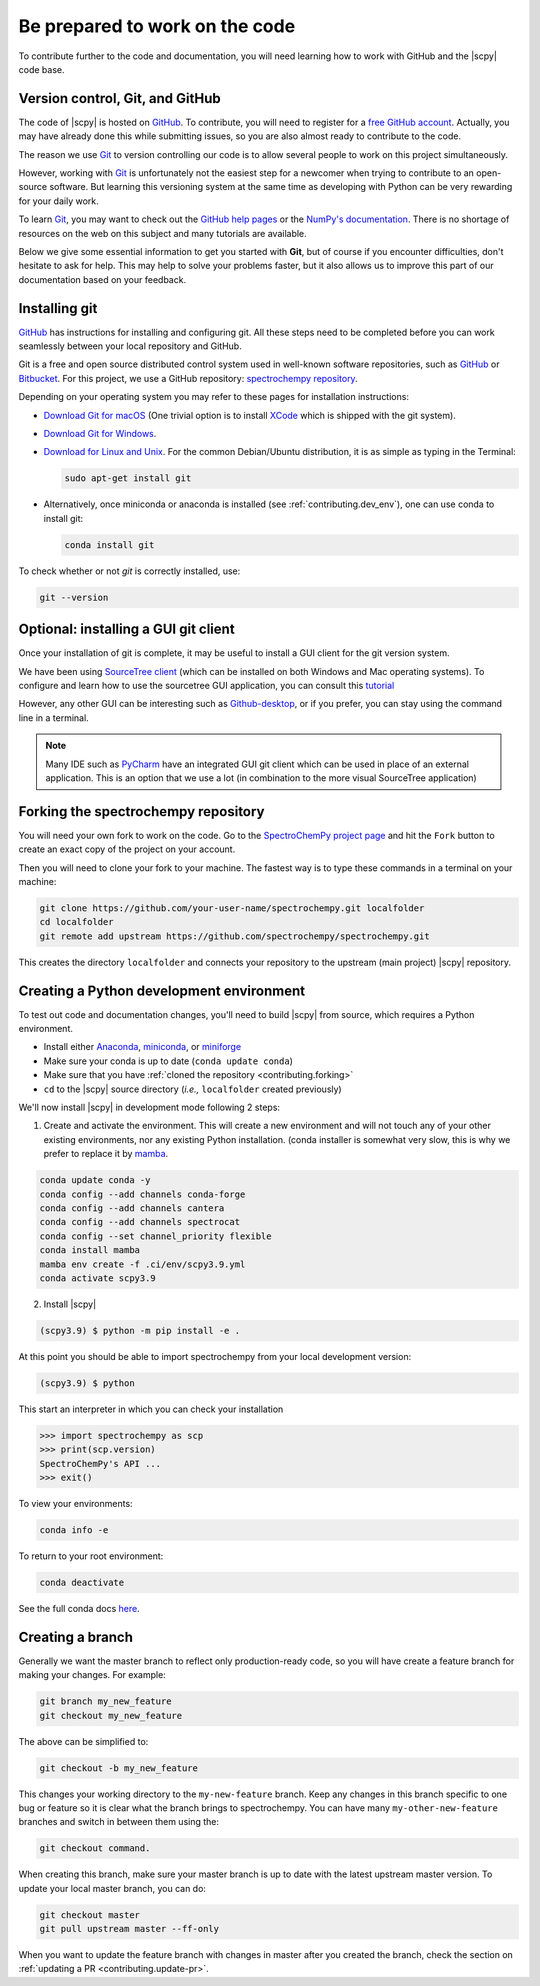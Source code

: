 .. _be_prepared:

Be prepared to work on the code
================================

To contribute further to the code and documentation, you will need learning how to work with GitHub and the |scpy| code base.

.. _contributing.version_control:

Version control, Git, and GitHub
---------------------------------

The code of |scpy| is hosted on `GitHub <https://www.github.com/spectrochempy/spectrochempy>`__. To contribute, you will need to register for a `free GitHub account <https://github.com/signup/free>`__. Actually, you may have already done this while submitting issues, so you are also almost ready to contribute to the code.

The reason we use `Git <https://git-scm.com/>`__ to version controlling our code is to allow several people to work on this project simultaneously.

However, working with `Git <https://git-scm.com/>`__ is unfortunately not the easiest step for a newcomer when trying to contribute to an open-source software. But learning this versioning system at the same time as developing with Python can be very rewarding for your daily work.

To learn `Git <https://git-scm.com/>`__, you may want to check out the `GitHub help pages <https://help.github.com/>`_ or the
`NumPy's documentation <https://numpy.org/doc/stable/dev/index.html>`__. There is no shortage of resources on the web on this subject and many tutorials are available.

Below we give some essential information to get you started with **Git**, but of course if you encounter difficulties, don't hesitate to ask for help. This may help to solve your problems faster, but it also allows us to improve this part of our documentation based on your feedback.

Installing git
---------------

`GitHub <https://help.github.com/set-up-git-redirect>`__ has instructions for installing and configuring git.  All these steps need to be completed before you can work seamlessly between your local repository and GitHub.

Git is a free and open source distributed control system used in well-known software repositories, such as
`GitHub <https://github.com>`__ or `Bitbucket <https://bitbucket.org>`__. For this project, we use a GitHub
repository: `spectrochempy repository <https://github.com/spectrochempy/spectrochempy>`__.

Depending on your operating system you may refer to these pages for installation instructions:

-  `Download Git for macOS <https://git-scm.com/download/mac>`__ (One trivial option is to install `XCode <https://developer.apple.com/xcode/>`__ which is shipped with the git system).

-  `Download Git for Windows <https://git-scm.com/download/win>`__.

-  `Download for Linux and Unix <https://git-scm.com/download/linux>`__. For the common Debian/Ubuntu distribution, it is as simple as typing in the Terminal:

   .. sourcecode:: bash

       sudo apt-get install git

-  Alternatively, once miniconda or anaconda is installed (see :ref:`contributing.dev_env`), one can use conda to install
   git:

   .. sourcecode:: bash

       conda install git

To check whether or not *git* is correctly installed, use:

.. sourcecode:: bash

   git --version

Optional: installing a GUI git client
-------------------------------------

Once your installation of git is complete, it may be useful to install a GUI client for the git version system.

We have been using `SourceTree client <https://www.sourcetreeapp.com>`__ (which can be installed on both Windows and Mac operating systems). To configure and learn how to use the sourcetree GUI application, you can consult this
`tutorial <https://confluence.atlassian.com/bitbucket/tutorial-learn-bitbucket-with-sourcetree-760120235.html>`__

However, any other GUI can be interesting such as `Github-desktop <https://desktop.github.com>`__, or if you prefer, you can stay using the command line in a terminal.

.. note::

   Many IDE such as `PyCharm <https://www.jetbrains.com/fr-fr/pycharm/>`__ have an integrated GUI git client which can be used in place of an external application. This is an option that we use a lot (in combination to the more visual SourceTree application)

.. _contributing.forking:

Forking the spectrochempy repository
------------------------------------

You will need your own fork to work on the code. Go to the `SpectroChemPy project page <https://github.com/spectrochempy/spectrochempy>`__ and hit the ``Fork`` button to create an exact copy of the project on your account.

Then you will need to clone your fork to your machine. The fastest way is to type these commands in a terminal on your machine:

.. sourcecode:: bash

   git clone https://github.com/your-user-name/spectrochempy.git localfolder
   cd localfolder
   git remote add upstream https://github.com/spectrochempy/spectrochempy.git

This creates the directory ``localfolder`` and connects your repository to the upstream (main project) |scpy| repository.

.. _contributing.dev_env:

Creating a Python development environment
------------------------------------------

To test out code and documentation changes, you'll need to build |scpy| from source, which requires a Python environment.

* Install either `Anaconda <https://www.anaconda.com/download/>`_, `miniconda
  <https://conda.io/miniconda.html>`_, or `miniforge <https://github.com/conda-forge/miniforge>`_
* Make sure your conda is up to date (``conda update conda``)
* Make sure that you have :ref:`cloned the repository <contributing.forking>`

* ``cd`` to the |scpy| source directory (*i.e.,* ``localfolder`` created previously)

We'll now install |scpy| in development mode following 2 steps:

1. Create and activate the environment. This will create a new environment and will not touch
   any of your other existing environments, nor any existing Python installation.
   (conda installer is somewhat very slow, this is why we prefer to replace it by
   `mamba <https://https://github.com/mamba-org/mamba>`__.

.. sourcecode:: bash

   conda update conda -y
   conda config --add channels conda-forge
   conda config --add channels cantera
   conda config --add channels spectrocat
   conda config --set channel_priority flexible
   conda install mamba
   mamba env create -f .ci/env/scpy3.9.yml
   conda activate scpy3.9

2. Install |scpy|

.. sourcecode:: bash

   (scpy3.9) $ python -m pip install -e .

At this point you should be able to import spectrochempy from your local
development version:

.. sourcecode:: bash

   (scpy3.9) $ python

This start an interpreter in which you can check your installation

.. sourcecode:: python

   >>> import spectrochempy as scp
   >>> print(scp.version)
   SpectroChemPy's API ...
   >>> exit()

To view your environments:

.. sourcecode:: bash

   conda info -e

To return to your root environment:

.. sourcecode:: bash

   conda deactivate

See the full conda docs `here <https://conda.pydata.org/docs>`__.

Creating a branch
-----------------

Generally we want the master branch to reflect only production-ready code, so you will have create a
feature branch for making your changes. For example:

.. sourcecode:: bash

    git branch my_new_feature
    git checkout my_new_feature

The above can be simplified to:

.. sourcecode:: bash

    git checkout -b my_new_feature

This changes your working directory to the ``my-new-feature`` branch.  Keep any changes in this branch specific to one bug or feature so it is clear what the branch brings to spectrochempy. You can have many ``my-other-new-feature``
branches and switch in between them using the:

.. sourcecode:: bash

    git checkout command.

When creating this branch, make sure your master branch is up to date with the latest upstream master version. To update your local master branch, you can do:

.. sourcecode:: bash

    git checkout master
    git pull upstream master --ff-only

When you want to update the feature branch with changes in master after you created the branch, check the section on
:ref:`updating a PR <contributing.update-pr>`.
